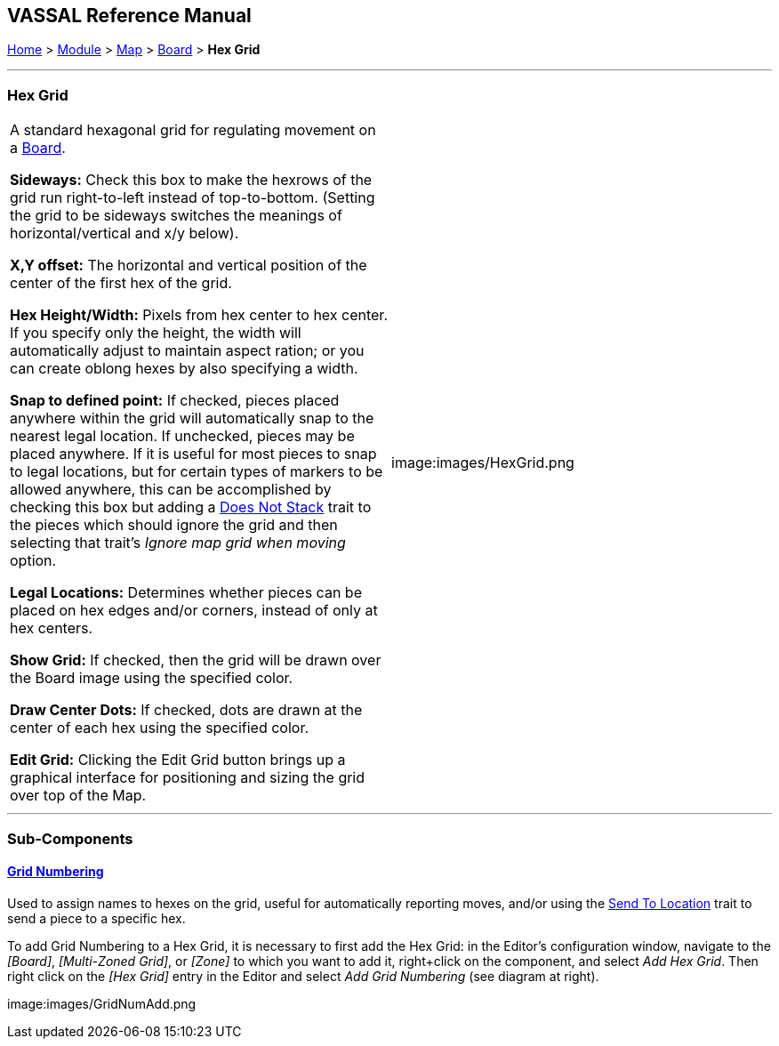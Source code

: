 == VASSAL Reference Manual
[#top]

[.small]#<<index.adoc#toc,Home>> > <<GameModule.adoc#top,Module>> > <<Map.adoc#top,Map>> > <<Board.adoc#top,Board>> > *Hex Grid*#

'''''

=== Hex Grid

[cols=",",]
|===
|A standard hexagonal grid for regulating movement on a <<Board.adoc#top,Board>>.

*Sideways:*  Check this box to make the hexrows of the grid run right-to-left instead of top-to-bottom.
(Setting the grid to be sideways switches the meanings of horizontal/vertical and x/y below).

*X,Y offset:*  The horizontal and vertical position of the center of the first hex of the grid.

*Hex Height/Width:*  Pixels from hex center to hex center.
If you specify only the height, the width will automatically adjust to maintain aspect ration; or you can create oblong hexes by also specifying a width.

*Snap to defined point:* If checked, pieces placed anywhere within the grid will automatically snap to the nearest legal location.
If unchecked, pieces may be placed anywhere.
If it is useful for most pieces to snap to legal locations, but for certain types of markers to be allowed anywhere, this can be accomplished by checking this box but adding a <<NonStacking.adoc#top,Does Not Stack>> trait to the pieces which should ignore the grid and then selecting that trait's _Ignore map grid when moving_ option.

*Legal Locations:*  Determines whether pieces can be placed on hex edges and/or corners, instead of only at hex centers.

*Show Grid:*  If checked, then the grid will be drawn over the Board image using the specified color.

*Draw Center Dots:*  If checked, dots are drawn at the center of each hex using the specified color.

*Edit Grid:*  Clicking the Edit Grid button brings up a graphical interface for positioning and sizing the grid over top of the Map.

|image:images/HexGrid.png

|===

'''''

=== Sub-Components

==== <<GridNumbering.adoc#top,Grid Numbering>>

Used to assign names to hexes on the grid, useful for automatically reporting moves, and/or using the <<SendToLocation.adoc#top,Send To Location>> trait to send a piece to a specific hex.

To add Grid Numbering to a Hex Grid, it is necessary to first add the Hex Grid: in the Editor's configuration window, navigate to the _[Board]_, _[Multi-Zoned Grid]_, or _[Zone]_ to which you want to add it, right+click on the component, and select _Add Hex Grid_.
Then right click on the _[Hex Grid]_ entry in the Editor and select _Add Grid Numbering_ (see diagram at right).

image:images/GridNumAdd.png